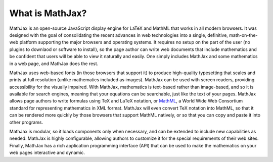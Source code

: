 ****************
What is MathJax?
****************

MathJax is an open-source JavaScript display engine for LaTeX and
MathML that works in all modern browsers.  It was designed with the
goal of consolidating the recent advances in web technologies into a
single, definitive, math-on-the-web platform supporting the major
browsers and operating systems.  It requires no setup on the part of
the user (no plugins to downlaod or software to install), so the page
author can write web documents that include mathematics and be
confident that users will be able to view it naturally and easily.
One simply includes MathJax and some mathematics in a web page, and
MathJax does the rest.

MathJax uses web-based fonts (in those browsers that support it) to
produce high-quality typesetting that scales and prints at full
resolution (unlike mathematics included as images).  MathJax can be
used with screen readers, providing accessibility for the visually
impaired.  With MathJax, mathematics is text-based rather than
image-based, and so it is available for search engines, meaning that
your equations can be searchable, just like the text of your pages.
MathJax allows page authors to write formulas using TeX and LaTeX
notation, or `MathML <http://www.w3.org/TR/MathML3>`_, a World Wide
Web Consortium standard for representing mathematics in XML format.
MathJax will even convert TeX notation into MathML, so that it can be
rendered more quickly by those browsers that support MathML natively,
or so that you can copy and paste it into other programs.

MathJax is modular, so it loads components only when necessary, and
can be extended to include new capabilities as needed.  MathJax is
highly configurable, allowing authors to customize it for the special
requirements of their web sites.  Finally, MathJax has a rich
application programming interface (API) that can be used to make the
mathematics on your web pages interactive and dynamic.

